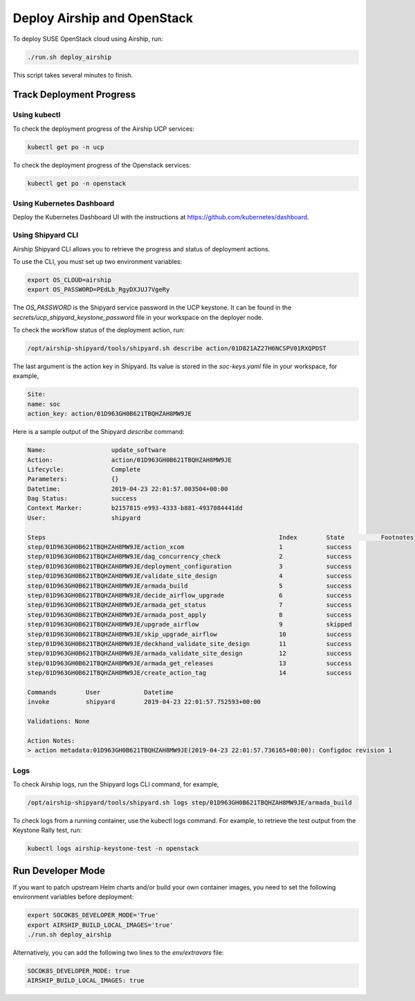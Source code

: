 Deploy Airship and OpenStack
============================

.. blockdiag::

   blockdiag {
     default_fontsize = 11;
     deployer [label="Setup deployer"]
     ses_integration [label="SES Integration"]
     configure [label="Configure\nCloud"]
     setup_caasp_workers [label="Setup CaaS Platform\nworker nodes"]
     patch_upstream [label="Apply patches\nfrom upstream\n(for developers)"]
     build_images [label="Build Docker images\n(for developers)"]
     deploy_airship [label="Deploy Airship"]
     deploy_openstack [label="Deploy OpenStack"]

     deployer -> ses_integration;
     ses_integration -> configure;
     configure -> setup_caasp_workers;

     group {
       color = "red"
       label = "Cloud Deployment"
       setup_caasp_workers -> patch_upstream;
       patch_upstream -> build_images;
       build_images -> deploy_airship [folded];
       setup_caasp_workers -> deploy_airship;
       deploy_airship -> deploy_openstack;
     }
   }


To deploy SUSE OpenStack cloud using Airship, run:

.. code-block:: console

   ./run.sh deploy_airship

This script takes several minutes to finish.

Track Deployment Progress
-------------------------

Using kubectl
+++++++++++++

To check the deployment progress of the Airship UCP services:

.. code-block:: console

  kubectl get po -n ucp

To check the deployment progress of the Openstack services:

.. code-block:: console

  kubectl get po -n openstack

Using Kubernetes Dashboard
+++++++++++++++++++

Deploy the Kubernetes Dashboard UI with the instructions at
https://github.com/kubernetes/dashboard.

Using Shipyard CLI
++++++++++++++++++

Airship Shipyard CLI allows you to retrieve the progress and status of
deployment actions.

To use the CLI, you must set up two environment variables:

.. code-block:: console

  export OS_CLOUD=airship
  export OS_PASSWORD=PEdLb_RgyDXJUJ7VgeRy

The `OS_PASSWORD` is the Shipyard service password in the UCP keystone. It can
be found in the `secrets/ucp_shipyard_keystone_password` file in your
workspace on the deployer node.

To check the workflow status of the deployment action, run:

.. code-block:: console

  /opt/airship-shipyard/tools/shipyard.sh describe action/01D821AZ27H6NCSPV01RXQPDST

The last argument is the action key in Shipyard. Its value is stored in the
`soc-keys.yaml` file in your workspace, for example,

.. code-block:: yaml

  Site:
  name: soc
  action_key: action/01D963GH0B621TBQHZAH8MW9JE

Here is a sample output of the Shipyard `describe` command:

.. code-block:: console

  Name:                  update_software
  Action:                action/01D963GH0B621TBQHZAH8MW9JE
  Lifecycle:             Complete
  Parameters:            {}
  Datetime:              2019-04-23 22:01:57.003504+00:00
  Dag Status:            success
  Context Marker:        b2157815-e993-4333-b881-4937084441dd
  User:                  shipyard

  Steps                                                                Index        State          Footnotes
  step/01D963GH0B621TBQHZAH8MW9JE/action_xcom                          1            success
  step/01D963GH0B621TBQHZAH8MW9JE/dag_concurrency_check                2            success
  step/01D963GH0B621TBQHZAH8MW9JE/deployment_configuration             3            success
  step/01D963GH0B621TBQHZAH8MW9JE/validate_site_design                 4            success
  step/01D963GH0B621TBQHZAH8MW9JE/armada_build                         5            success
  step/01D963GH0B621TBQHZAH8MW9JE/decide_airflow_upgrade               6            success
  step/01D963GH0B621TBQHZAH8MW9JE/armada_get_status                    7            success
  step/01D963GH0B621TBQHZAH8MW9JE/armada_post_apply                    8            success
  step/01D963GH0B621TBQHZAH8MW9JE/upgrade_airflow                      9            skipped
  step/01D963GH0B621TBQHZAH8MW9JE/skip_upgrade_airflow                 10           success
  step/01D963GH0B621TBQHZAH8MW9JE/deckhand_validate_site_design        11           success
  step/01D963GH0B621TBQHZAH8MW9JE/armada_validate_site_design          12           success
  step/01D963GH0B621TBQHZAH8MW9JE/armada_get_releases                  13           success
  step/01D963GH0B621TBQHZAH8MW9JE/create_action_tag                    14           success

  Commands        User            Datetime
  invoke          shipyard        2019-04-23 22:01:57.752593+00:00

  Validations: None

  Action Notes:
  > action metadata:01D963GH0B621TBQHZAH8MW9JE(2019-04-23 22:01:57.736165+00:00): Configdoc revision 1

Logs
++++

To check Airship logs, run the Shipyard logs CLI command, for example,

.. code-block:: console

  /opt/airship-shipyard/tools/shipyard.sh logs step/01D963GH0B621TBQHZAH8MW9JE/armada_build

To check logs from a running container, use the kubectl logs command.
For example, to retrieve the test output from the Keystone Rally test, run:

.. code-block:: console

  kubectl logs airship-keystone-test -n openstack

Run Developer Mode
------------------

If you want to patch upstream Helm charts and/or build your own container
images, you need to set the following environment variables before deployment:

.. code-block:: console

   export SOCOK8S_DEVELOPER_MODE='True'
   export AIRSHIP_BUILD_LOCAL_IMAGES='true'
   ./run.sh deploy_airship

Alternatively, you can add the following two lines to the `env/extravars` file:

.. code-block:: console

   SOCOK8S_DEVELOPER_MODE: true
   AIRSHIP_BUILD_LOCAL_IMAGES: true

